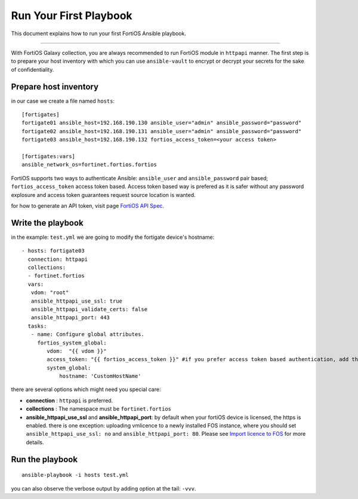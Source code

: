 
Run Your First Playbook
==============================

This document explains how to run your first FortiOS Ansible playbook.

--------------

With FortiOS Galaxy collection, you are always recommended to run
FortiOS module in ``httpapi`` manner. The first step is to prepare your
host inventory with which you can use ``ansible-vault`` to encrypt or
decrypt your secrets for the sake of confidentiality.

Prepare host inventory
~~~~~~~~~~~~~~~~~~~~~~

in our case we create a file named ``hosts``:

::

   [fortigates]
   fortigate01 ansible_host=192.168.190.130 ansible_user="admin" ansible_password="password"
   fortigate02 ansible_host=192.168.190.131 ansible_user="admin" ansible_password="password"
   fortigate03 ansible_host=192.168.190.132 fortios_access_token=<your access token>

   [fortigates:vars]
   ansible_network_os=fortinet.fortios.fortios

FortiOS supports two ways to authenticate Ansible: ``ansible_user`` and ``ansible_password`` pair based; ``fortios_access_token`` access token based.
Access token based way is prefered as it is safer without any password explosure and access token guarantees request source location is wanted.


for how to generate an API token, visit page `FortiOS API Spec`_.


Write the playbook
~~~~~~~~~~~~~~~~~~

in the example: ``test.yml`` we are going to modify the fortigate
device's hostname:

::

   - hosts: fortigate03
     connection: httpapi
     collections:
     - fortinet.fortios
     vars:
      vdom: "root"
      ansible_httpapi_use_ssl: true
      ansible_httpapi_validate_certs: false
      ansible_httpapi_port: 443
     tasks:
      - name: Configure global attributes.
        fortios_system_global:
           vdom:  "{{ vdom }}"
           access_token: "{{ fortios_access_token }}" #if you prefer access token based authentication, add this line.
           system_global:
               hostname: 'CustomHostName'

there are several options which might need you special care:

-  **connection** : ``httpapi`` is preferred.
-  **collections** : The namespace must be ``fortinet.fortios``
-  **ansible_httpapi_use_ssl** and **ansible_httpapi_port**: by
   default when your fortiOS device is licensed, the https is enabled.
   there is one exception: uploading vmlicence to a newly installed FOS instance, where you should set
   ``ansible_httpapi_use_ssl: no`` and ``ansible_httpapi_port: 80``. Please see `Import licence to FOS`_ for more details.

Run the playbook
~~~~~~~~~~~~~~~~

::

   ansible-playbook -i hosts test.yml

you can also observe the verbose output by adding option at the tail:
``-vvv``.

.. _Import licence to FOS: faq.html#how-to-import-a-license
.. _FortiOS API Spec: https://fndn.fortinet.net/index.php?/fortiapi/1-fortios/92/

